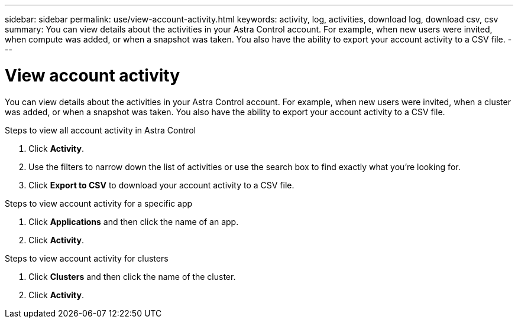 ---
sidebar: sidebar
permalink: use/view-account-activity.html
keywords: activity, log, activities, download log, download csv, csv
summary: You can view details about the activities in your Astra Control account. For example, when new users were invited, when compute was added, or when a snapshot was taken. You also have the ability to export your account activity to a CSV file.
---

= View account activity
:hardbreaks:
:icons: font
:imagesdir: ../media/use/

[.lead]
You can view details about the activities in your Astra Control account. For example, when new users were invited, when a cluster was added, or when a snapshot was taken. You also have the ability to export your account activity to a CSV file.

.Steps to view all account activity in Astra Control

. Click *Activity*.

. Use the filters to narrow down the list of activities or use the search box to find exactly what you're looking for.

. Click *Export to CSV* to download your account activity to a CSV file.

.Steps to view account activity for a specific app

. Click *Applications* and then click the name of an app.

. Click *Activity*.

.Steps to view account activity for clusters

. Click *Clusters* and then click the name of the cluster.

. Click *Activity*.
